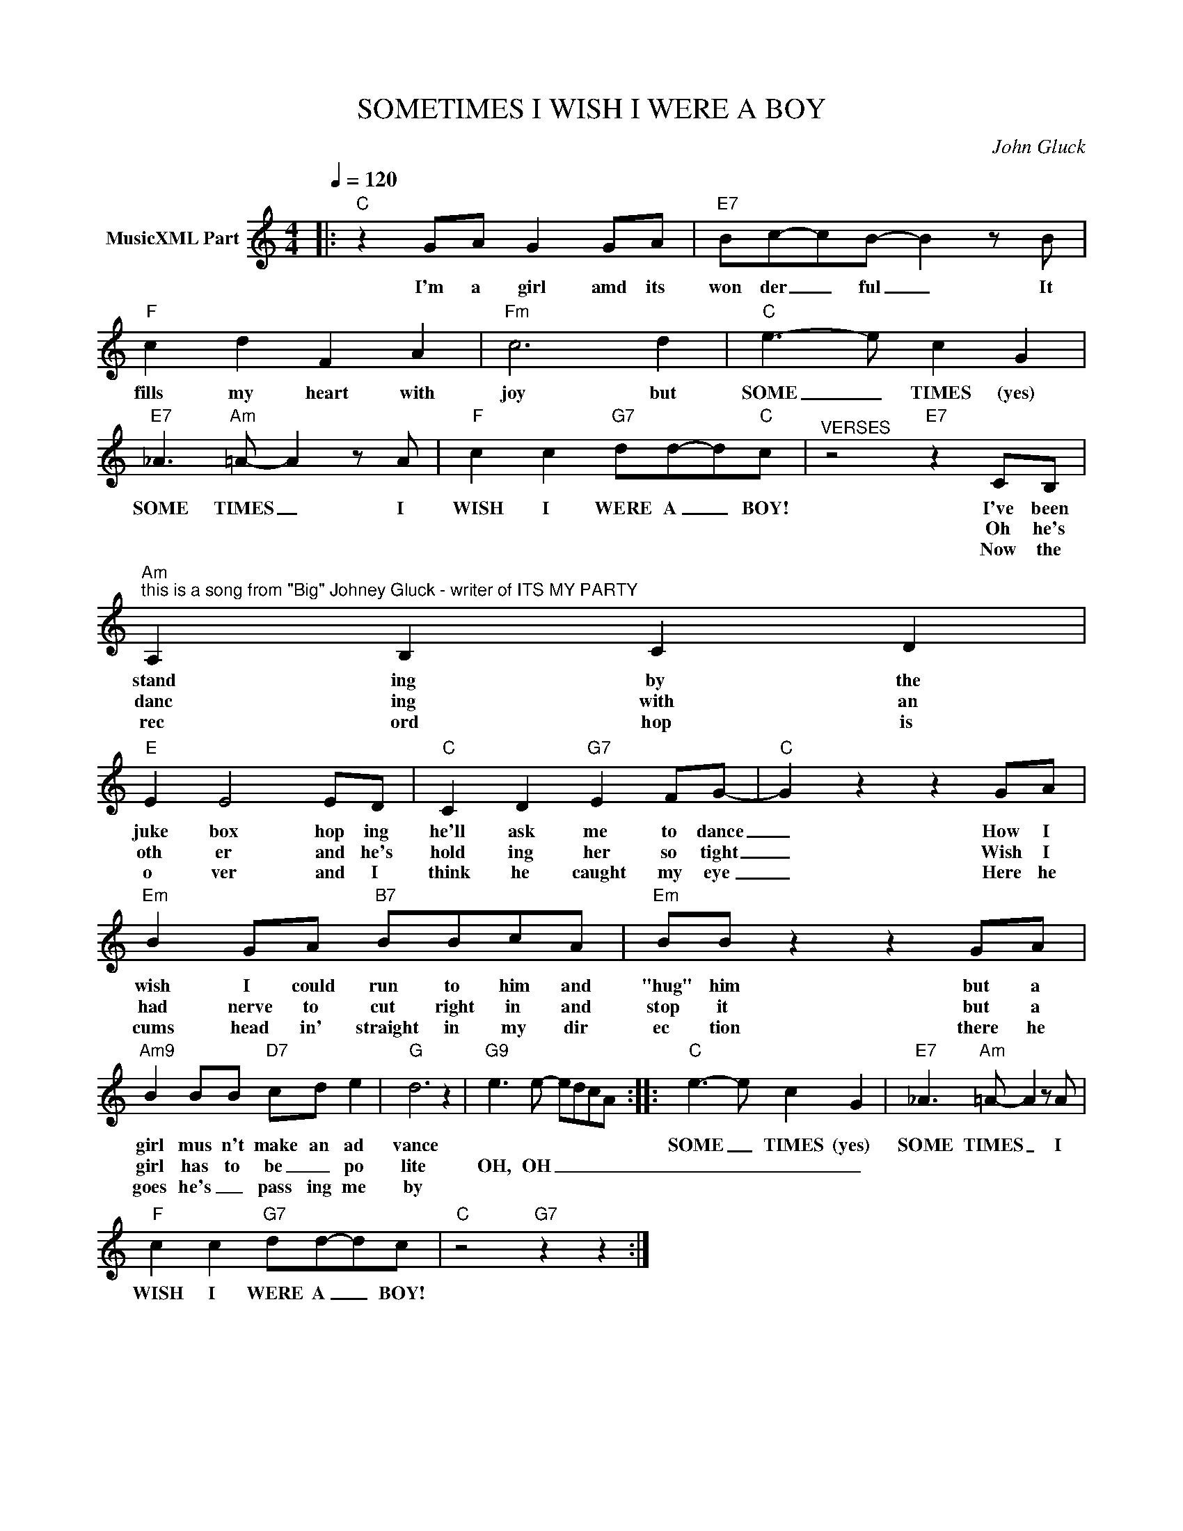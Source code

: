 X:1
T:SOMETIMES I WISH I WERE A BOY
C:John Gluck
Z:Creative Commons BY
L:1/8
Q:1/4=120
M:4/4
K:C
V:1 treble nm="MusicXML Part"
%%MIDI program 0
V:1
|:"C" z2 GA G2 GA |"E7" Bc-cB- B2 z B |"F" c2 d2 F2 A2 |"Fm" c6 d2 |"C" e3- e c2 G2 | %5
w: I'm a girl amd its|won der _ ful _ It|fills my heart with|joy but|SOME _ TIMES (yes)|
w: |||||
w: |||||
"E7" _A3"Am" =A- A2 z A |"F" c2 c2"G7" dd-d"C"c |"^VERSES" z4"E7" z2 CB, | %8
w: SOME TIMES _ I|WISH I WERE A _ BOY!|I've been|
w: ||Oh he's|
w: ||Now the|
"Am""^this is a song from \"Big\" Johney Gluck - writer of ITS MY PARTY" A,2 B,2 C2 D2 | %9
w: stand ing by the|
w: danc ing with an|
w: rec ord hop is|
"E" E2 E4 ED |"C" C2 D2"G7" E2 FG- |"C" G2 z2 z2 GA |"Em" B2 GA"B7" BBcA |"Em" BB z2 z2 GA | %14
w: juke box hop ing|he'll ask me to dance|_ How I|wish I could run to him and|"hug" him but a|
w: oth er and he's|hold ing her so tight|_ Wish I|had nerve to cut right in and|stop it but a|
w: o ver and I|think he caught my eye|_ Here he|cums head in' straight in my dir|ec tion there he|
"Am9" B2 BB"D7" cd e2 |"G" d6 z2 |"G9" e3 e- edcA ::"C" e3- e c2 G2 |"E7" _A3"Am" =A- A2 z A | %19
w: girl mus n't make an ad|vance||SOME _ TIMES (yes)|SOME TIMES _ I|
w: girl has to be _ po|lite|OH, OH _ _ _ _|_ _ _ _||
w: goes he's _ pass ing me|by||||
"F" c2 c2"G7" dd-dc |"C" z4"G7" z2 z2 :| %21
w: WISH I WERE A _ BOY!||
w: ||
w: ||

